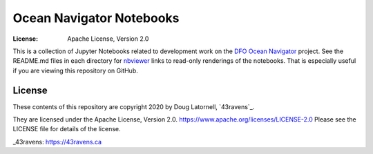 *************************
Ocean Navigator Notebooks
*************************
:License: Apache License, Version 2.0

This is a collection of Jupyter Notebooks related to development work on the
`DFO Ocean Navigator`_ project.
See the README.md files in each directory for `nbviewer`_ links to read-only
renderings of the notebooks.
That is especially useful if you are viewing this repository on GitHub.

.. _DFO Ocean Navigator: https://github.com/DFO-Ocean-Navigator
.. _nbviewer: https://nbviewer.jupyter.org/


License
=======

These contents of this repository are copyright 2020 by Doug Latornell, `43ravens`_.

They are licensed under the Apache License, Version 2.0.
https://www.apache.org/licenses/LICENSE-2.0
Please see the LICENSE file for details of the license.

_43ravens: https://43ravens.ca
